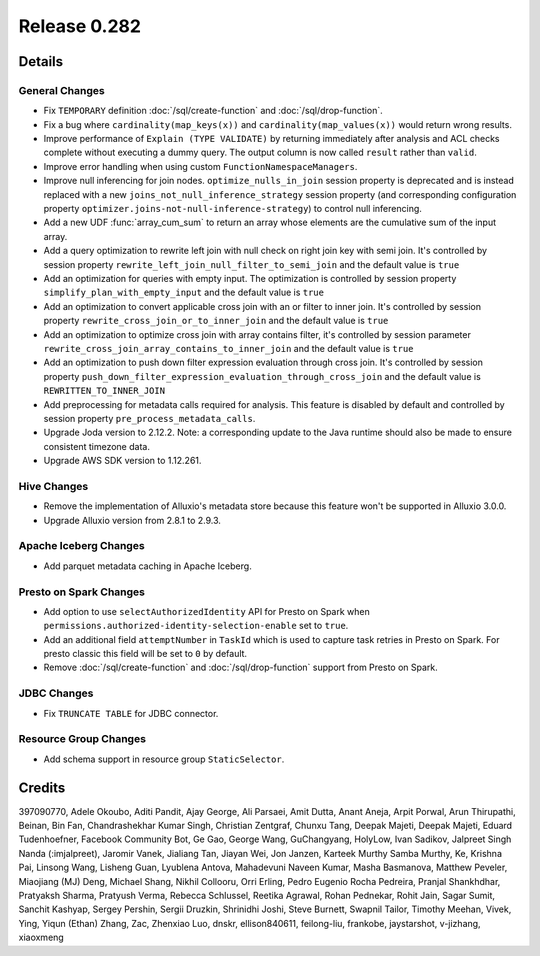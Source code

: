=============
Release 0.282
=============

**Details**
===========

General Changes
_______________
* Fix ``TEMPORARY`` definition :doc:`/sql/create-function` and :doc:`/sql/drop-function`.
* Fix a bug where ``cardinality(map_keys(x))`` and ``cardinality(map_values(x))`` would return wrong results.
* Improve performance of ``Explain (TYPE VALIDATE)`` by returning immediately after analysis and ACL checks complete without executing a dummy query. The output column is now called ``result`` rather than ``valid``.
* Improve error handling when using custom ``FunctionNamespaceManagers``.
* Improve null inferencing for join nodes. ``optimize_nulls_in_join`` session property is deprecated and is instead replaced with a new ``joins_not_null_inference_strategy`` session property (and corresponding configuration property ``optimizer.joins-not-null-inference-strategy``) to control null inferencing.
* Add a new UDF :func:`array_cum_sum` to return an array whose elements are the cumulative sum of the input array.
* Add a query optimization to rewrite left join with null check on right join key with semi join. It's controlled by session property ``rewrite_left_join_null_filter_to_semi_join`` and the default value is ``true``
* Add an optimization for queries with empty input. The optimization is controlled by session property ``simplify_plan_with_empty_input`` and the default value is ``true``
* Add an optimization to convert applicable cross join with an or filter to inner join. It's controlled by session property ``rewrite_cross_join_or_to_inner_join`` and the default value is ``true``
* Add an optimization to optimize cross join with array contains filter, it's controlled by session parameter ``rewrite_cross_join_array_contains_to_inner_join`` and the default value is ``true``
* Add an optimization to push down filter expression evaluation through cross join. It's controlled by session property ``push_down_filter_expression_evaluation_through_cross_join`` and the default value is ``REWRITTEN_TO_INNER_JOIN``
* Add preprocessing for metadata calls required for analysis. This feature is disabled by default and controlled by session property ``pre_process_metadata_calls``.
* Upgrade Joda version to 2.12.2. Note: a corresponding update to the Java runtime should also be made to ensure consistent timezone data.
* Upgrade AWS SDK version to 1.12.261.

Hive Changes
____________
* Remove the implementation of Alluxio's metadata store because this feature won't be supported in Alluxio 3.0.0.
* Upgrade Alluxio version from 2.8.1 to 2.9.3.

Apache Iceberg Changes
______________________
* Add parquet metadata caching in Apache Iceberg.

Presto on Spark Changes
_______________________
* Add option to use ``selectAuthorizedIdentity`` API for Presto on Spark when ``permissions.authorized-identity-selection-enable`` set to ``true``.
* Add an additional field  ``attemptNumber`` in ``TaskId`` which is used to capture task retries in Presto on Spark. For presto classic this field will be set to ``0`` by default.
* Remove :doc:`/sql/create-function` and :doc:`/sql/drop-function` support from Presto on Spark.

JDBC Changes
____________
* Fix ``TRUNCATE TABLE`` for JDBC connector.

Resource Group Changes
______________________
* Add schema support in resource group ``StaticSelector``.

**Credits**
===========

397090770, Adele Okoubo, Aditi Pandit, Ajay George, Ali Parsaei, Amit Dutta, Anant Aneja, Arpit Porwal, Arun Thirupathi, Beinan, Bin Fan, Chandrashekhar Kumar Singh, Christian Zentgraf, Chunxu Tang, Deepak Majeti, Deepak Majeti, Eduard Tudenhoefner, Facebook Community Bot, Ge Gao, George Wang, GuChangyang, HolyLow, Ivan Sadikov, Jalpreet Singh Nanda (:imjalpreet), Jaromir Vanek, Jialiang Tan, Jiayan Wei, Jon Janzen, Karteek Murthy Samba Murthy, Ke, Krishna Pai, Linsong Wang, Lisheng Guan, Lyublena Antova, Mahadevuni Naveen Kumar, Masha Basmanova, Matthew Peveler, Miaojiang (MJ) Deng, Michael Shang, Nikhil Collooru, Orri Erling, Pedro Eugenio Rocha Pedreira, Pranjal Shankhdhar, Pratyaksh Sharma, Pratyush Verma, Rebecca Schlussel, Reetika Agrawal, Rohan Pednekar, Rohit Jain, Sagar Sumit, Sanchit Kashyap, Sergey Pershin, Sergii Druzkin, Shrinidhi Joshi, Steve Burnett, Swapnil Tailor, Timothy Meehan, Vivek, Ying, Yiqun (Ethan) Zhang, Zac, Zhenxiao Luo, dnskr, ellison840611, feilong-liu, frankobe, jaystarshot, v-jizhang, xiaoxmeng

